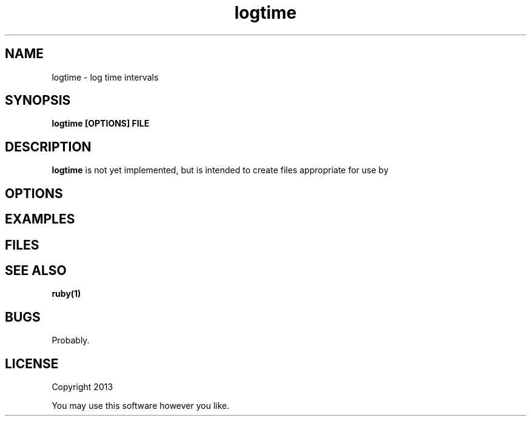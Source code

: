 .TH logtime 1 logtime\-0.0.1
.SH NAME
logtime \- log time intervals
.SH SYNOPSIS
.B logtime [OPTIONS] FILE
.SH DESCRIPTION
.B logtime
is not yet implemented,
but is intended to create files appropriate for use by
.SH OPTIONS
.SH EXAMPLES
.SH FILES
.SH SEE ALSO
.B ruby(1)
.SH BUGS
Probably.
.SH LICENSE
Copyright 2013 
.sp
You may use this software however you like.
